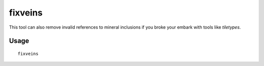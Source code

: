 fixveins
========

.. dfhack-tool::
    :summary: Restore missing mineral inclusions.
    :tags: unavailable

This tool can also remove invalid references to mineral inclusions if you broke
your embark with tools like `tiletypes`.

Usage
-----

::

    fixveins
